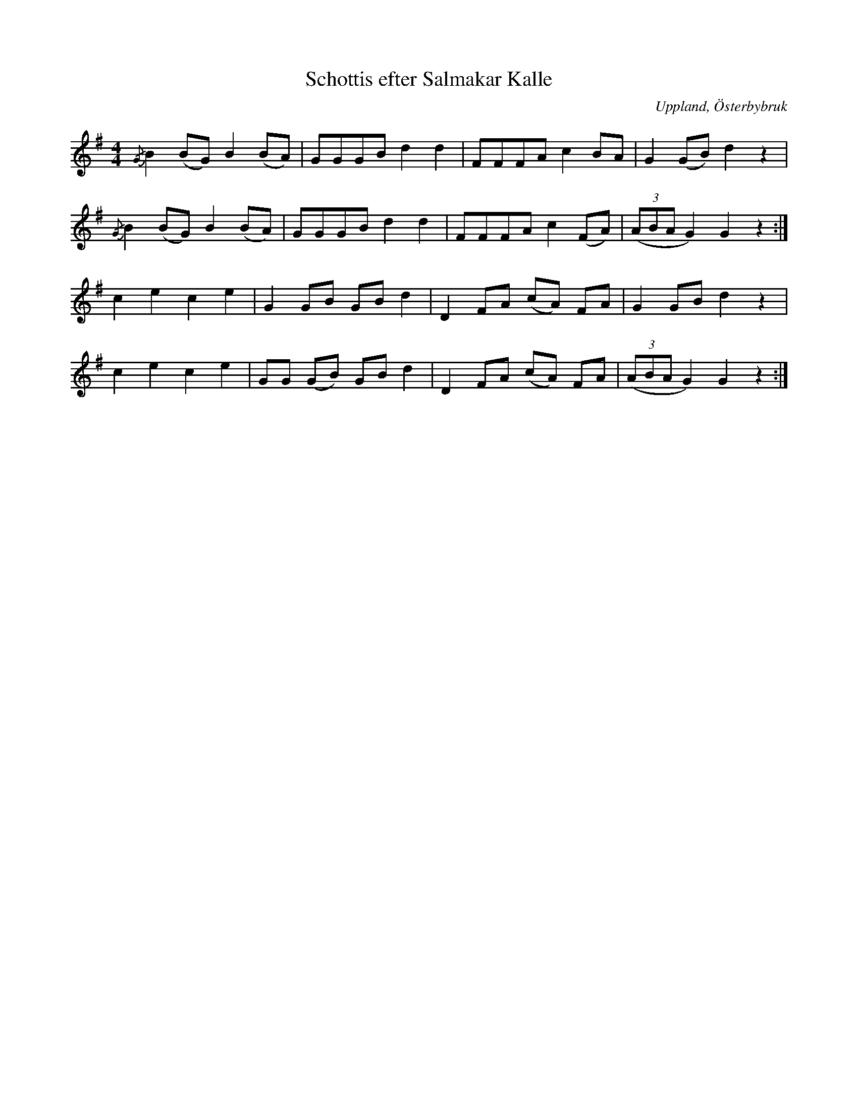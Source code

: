 %%abc-charset utf-8

X: 19
T: Schottis efter Salmakar Kalle
S: efter [[!Salmakar Kalle]] (Carl Adolf Österberg, Österbybruk, 1842-1913)
O: Uppland, Österbybruk
B: Spela nyckelharpa 2, nr 19
Z: Nils L
R: Schottis
M: 4/4
L: 1/8
K: G
{/G}B2 (BG) B2 (BA) | GGGB d2 d2 | FFFA c2 BA | G2 (GB) d2 z2 |
{/G}B2 (BG) B2 (BA) | GGGB d2 d2 | FFFA c2 (FA) | ((3ABA G2) G2 z2 :|
c2 e2 c2 e2 | G2 GB GB d2 | D2 FA (cA) FA | G2 GB d2 z2 |
c2 e2 c2 e2 | GG (GB) GB d2 | D2 FA (cA) FA | ((3ABA G2) G2 z2 :|

